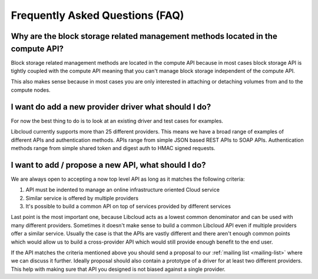 Frequently Asked Questions (FAQ)
================================

Why are the block storage related management methods located in the compute API?
--------------------------------------------------------------------------------

Block storage related management methods are located in the compute API because
in most cases block storage API is tightly coupled with the compute API meaning
that you can't manage block storage independent of the compute API.

This also makes sense because in most cases you are only interested in attaching
or detaching volumes from and to the compute nodes.

I want do add a new provider driver what should I do?
-----------------------------------------------------

For now the best thing to do is to look at an existing driver and test cases
for examples.

Libcloud currently supports more than 25 different providers. This means we
have a broad range of examples of different APIs and authentication methods.
APIs range from simple JSON based REST APIs to SOAP APIs. Authentication
methods range from simple shared token and digest auth to HMAC signed requests.

I want to add / propose a new API, what should I do?
----------------------------------------------------

We are always open to accepting a now top level API as long as it matches the
following criteria:

1. API must be indented to manage an online infrastructure oriented Cloud
   service
2. Similar service is offered by multiple providers
3. It's possible to build a common API on top of services provided by different
   services

Last point is the most important one, because Libcloud acts as a lowest common
denominator and can be used with many different providers.
Sometimes it doesn't make sense to build a common Libcloud API even if multiple
providers offer a similar service. Usually the case is that the APIs are vastly
different and there aren't enough common points which would allow us to build a
cross-provider API which would still provide enough benefit to the end user.

If the API matches the criteria mentioned above you should send a proposal to
our :ref:`mailing list <mailing-list>` where we can discuss it further. Ideally proposal should also
contain a prototype of a driver for at least two different providers. This
help with making sure that API you designed is not biased against a single
provider.

